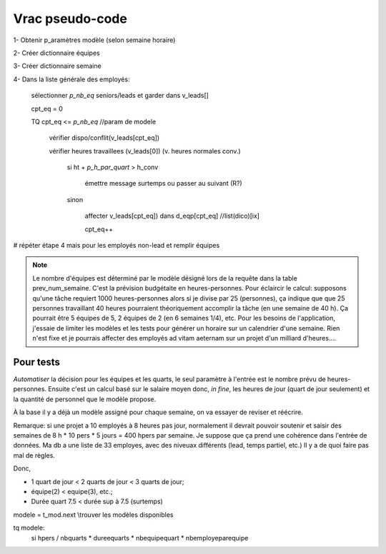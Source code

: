 Vrac pseudo-code
================

1- Obtenir p_aramètres modèle (selon semaine horaire)

2- Créer dictionnaire équipes

3- Créer dictionnaire semaine

4- Dans la liste générale des employés:

    sélectionner *p_nb_eq* seniors/leads et garder dans v_leads[]

    cpt_eq = 0

    TQ cpt_eq <= *p_nb_eq*  //param de modele

        vérifier dispo/conflit(v_leads[cpt_eq])

        vérifier heures travaillees (v_leads[0]) (v. heures normales conv.)

            si ht + *p_h_par_quart* >  h_conv

                émettre message surtemps ou passer au suivant (R?)

            sinon

                affecter v_leads[cpt_eq]) dans d_eqp[cpt_eq] //list(dico)[ix]

                cpt_eq++

# répéter étape 4 mais pour les employés non-lead et remplir équipes


.. note::
    Le nombre d'équipes est déterminé par le modèle désigné lors de la requête dans la table prev_num_semaine. C'est la prévision budgétaite en heures-personnes. Pour éclaircir le calcul: supposons qu'une tâche requiert 1000 heures-personnes alors si je divise par 25 (personnes), ça indique que que 25 personnes travaillant 40 heures pourraient théoriquement accomplir la tâche (en une semaine de 40 h). Ça pourrait être 5 équipes de 5, 2 équipes de 2 (en 6 semaines 1/4), etc. Pour les besoins de l'application, j'essaie de limiter les modèles et les tests pour générer un horaire sur un calendrier d'une semaine. Rien n'est fixe et je pourrais affecter des employés ad vitam aeternam sur un projet d'un milliard d'heures....

.. todo:: (dans scratch.py) methodes pour tester prefetch des leads, faire une passe partielle pour affecter chaque lead par equipe (après avoir testé/calculé valeur modele prev); ensuite finier affecter equipes avec autres non-leads (pourraient être récupérés à la passe leads)

.. todo:: Calculs simu pour les modeles et les valeurs qui serviront au xlsx

.. todo:: aussi contraintes de type calendrier

.. todo:: ecrire template pour modele xlsx (rangees, colonnes, plages nommees, onglets, etc.)

Pour tests
++++++++++

*Automatiser* la décision pour les équipes et les quarts, le seul paramètre à l'entrée est le nombre prévu de heures-personnes. Ensuite c'est un calcul basé sur le salaire moyen donc, *in fine*, les heures de jour (quart de jour seulement) et la quantité de personnel que le modèle propose.

À la base il y a déjà un modèle assigné pour chaque semaine, on va essayer de reviser et réécrire.

Remarque: si une projet a 10 employés à 8 heures pas jour, normalement il devrait pouvoir soutenir et saisir des semaines de 8 h * 10 pers * 5 jours = 400 hpers par semaine. Je suppose que ça prend une cohérence dans l'entrée de données. Ma db a une liste de 33 employes, avec des niveuax différents (lead, temps partiel, etc.) Il y a de quoi faire pas mal de règles.

Donc,

* 1 quart de jour < 2 quarts de jour < 3 quarts de jour;

* équipe(2) < equipe(3), etc.;

* Durée quart 7.5 < durée sup à 7.5 (surtemps)

modele = t_mod.next \\trouver les modèles disponibles

tq modele:
    si hpers / nbquarts * dureequarts * nbequipequart * nbemployeparequipe

